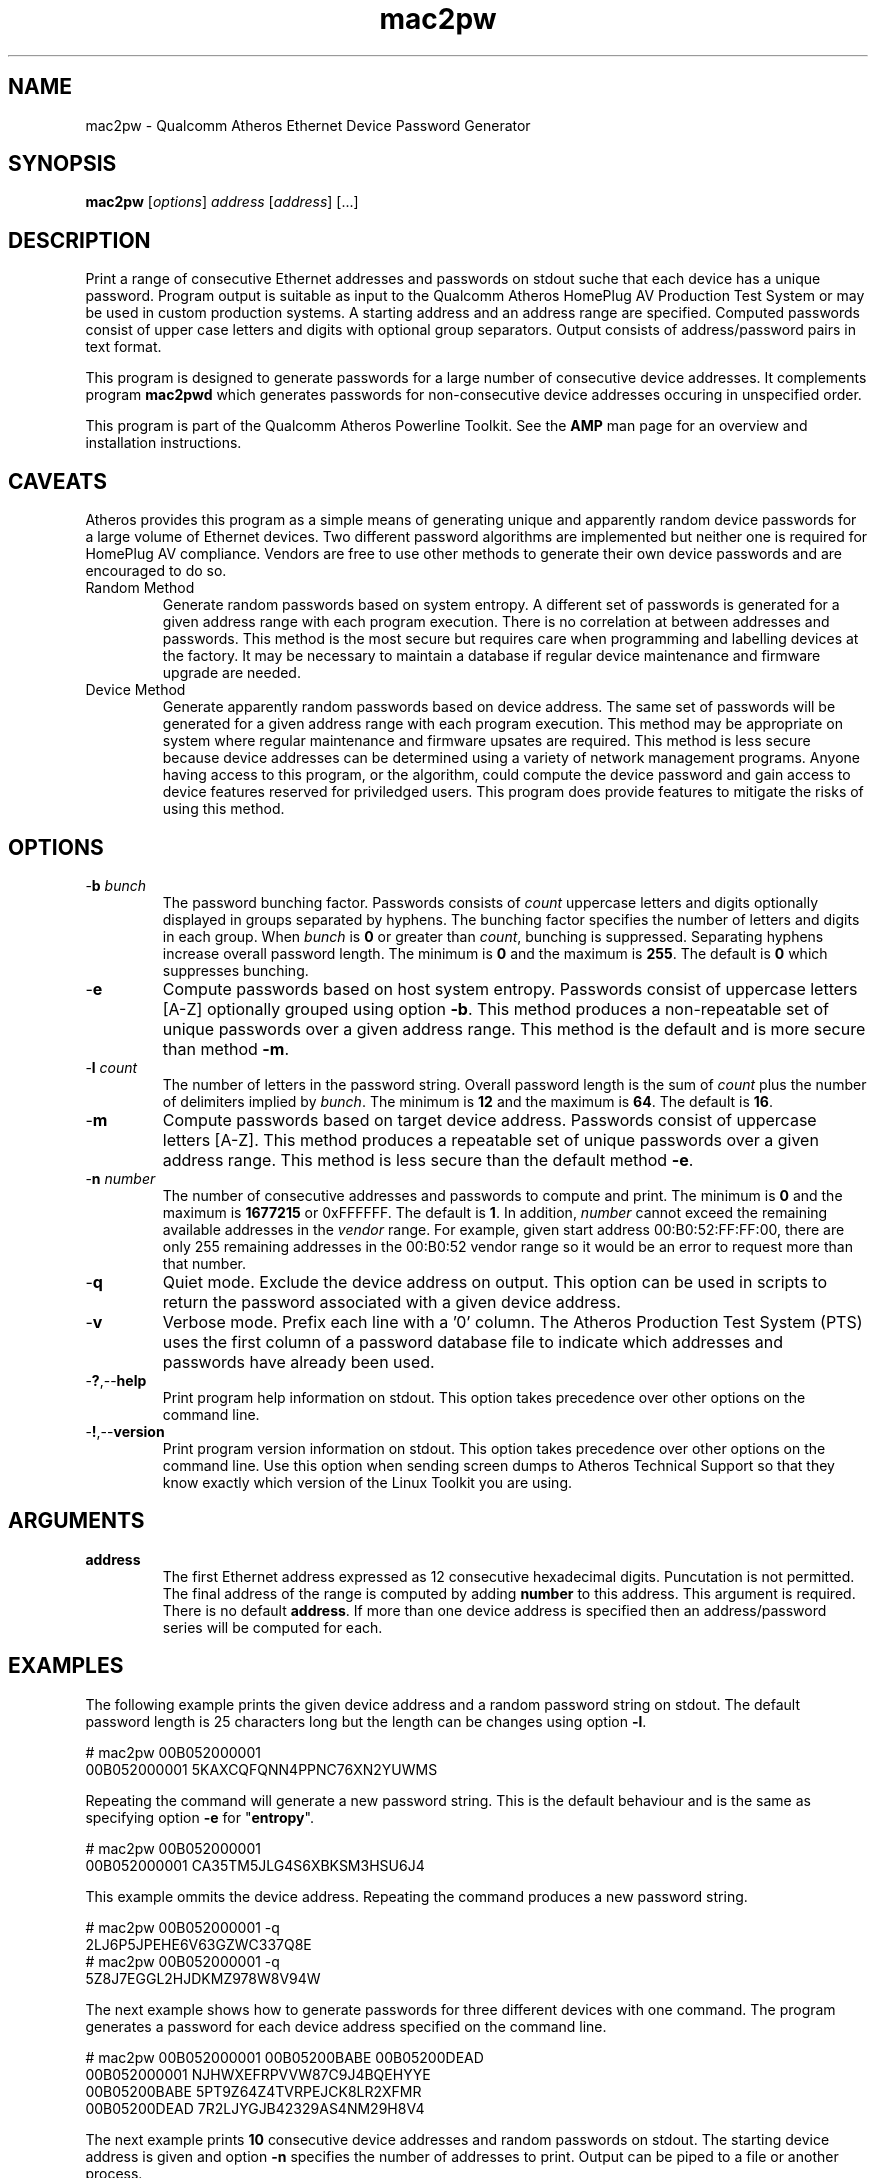 .TH mac2pw 1 "Feb 2015" "open-plc-utils-0.0.3" "Qualcomm Atheros Open Powerline Toolkit"

.SH NAME
mac2pw - Qualcomm Atheros Ethernet Device Password Generator

.SH SYNOPSIS
.BR mac2pw
.RI [ options ] 
.IR address 
.RI [ address ]
[...] 

.SH DESCRIPTION
Print a range of consecutive Ethernet addresses and passwords on stdout suche that each device has a unique password.
Program output is suitable as input to the Qualcomm Atheros HomePlug AV Production Test System or may be used in custom production systems.
A starting address and an address range are specified.
Computed passwords consist of upper case letters and digits with optional group separators.
Output consists of address/password pairs in text format.

.PP
This program is designed to generate passwords for a large number of consecutive device addresses.
It complements program \fBmac2pwd\fR which generates passwords for non-consecutive device addresses occuring in unspecified order.

.PP
This program is part of the Qualcomm Atheros Powerline Toolkit.
See the \fBAMP\fR man page for an overview and installation instructions.

.SH CAVEATS
Atheros provides this program as a simple means of generating unique and apparently random device passwords for a large volume of Ethernet devices.
Two different password algorithms are implemented but neither one is required for HomePlug AV compliance.
Vendors are free to use other methods to generate their own device passwords and are encouraged to do so.

.TP 
Random Method
Generate random passwords based on system entropy.
A different set of passwords is generated for a given address range with each program execution.
There is no correlation at between addresses and passwords.
This method is the most secure but requires care when programming and labelling devices at the factory.
It may be necessary to maintain a database if regular device maintenance and firmware upgrade are needed.

.TP 
Device Method
Generate apparently random passwords based on device address.
The same set of passwords will be generated for a given address range with each program execution.
This method may be appropriate on system where regular maintenance and firmware upsates are required.
This method is less secure because device addresses can be determined using a variety of network management programs.
Anyone having access to this program, or the algorithm, could compute the device password and gain access to device features reserved for priviledged users.
This program does provide features to mitigate the risks of using this method.

.SH OPTIONS

.TP
-\fBb\fR \fIbunch\fR
The password bunching factor.
Passwords consists of \fIcount\fR uppercase letters and digits optionally displayed in groups separated by hyphens.
The bunching factor specifies the number of letters and digits in each group.
When \fIbunch\fR is \fB0\fR or greater than \fIcount\fR, bunching is suppressed.
Separating hyphens increase overall password length.
The minimum is \fB0\fR and the maximum is \fB255\fR.
The default is \fB0\fR which suppresses bunching.

.TP
.RB - e
Compute passwords based on host system entropy.
Passwords consist of uppercase letters [A-Z] optionally grouped using option \fB-b\fR.
This method produces a non-repeatable set of unique passwords over a given address range.
This method is the default and is more secure than method \fB-m\fR.

.TP
-\fBl \fIcount\fR
The number of letters in the password string.
Overall password length is the sum of \fIcount\fR plus the number of delimiters implied by \fIbunch\fR.
The minimum is \fB12\fR and the maximum is \fB64\fR.
The default is \fB16\fR.

.TP
.RB - m
Compute passwords based on target device address.
Passwords consist of uppercase letters [A-Z].
This method produces a repeatable set of unique passwords over a given address range.
This method is less secure than the default method \fB-e\fR.

.TP
-\fBn \fInumber\fR
The number of consecutive addresses and passwords to compute and print.
The minimum is \fB0\fR and the maximum is \fB1677215\fR or 0xFFFFFF.
The default is \fB1\fR.
In addition, \fInumber\fR cannot exceed the remaining available addresses in the \fIvendor\fR range.
For example, given start address 00:B0:52:FF:FF:00, there are only 255 remaining addresses in the 00:B0:52 vendor range so it would be an error to request more than that number.

.TP
.RB - q
Quiet mode.
Exclude the device address on output.
This option can be used in scripts to return the password associated with a given device address.

.TP
.RB - v
Verbose mode.
Prefix each line with a '0' column.
The Atheros Production Test System (PTS) uses the first column of a password database file to indicate which addresses and passwords have already been used.

.TP
.RB - ? ,-- help
Print program help information on stdout.
This option takes precedence over other options on the command line.

.TP
.RB - ! ,-- version
Print program version information on stdout.
This option takes precedence over other options on the command line.
Use this option when sending screen dumps to Atheros Technical Support so that they know exactly which version of the Linux Toolkit you are using.

.SH ARGUMENTS

.TP
\fBaddress\fR
The first Ethernet address expressed as 12 consecutive hexadecimal digits.
Puncutation is not permitted.
The final address of the range is computed by adding \fBnumber\fR to this address.
This argument is required.
There is no default \fBaddress\fR.
If more than one device address is specified then an address/password series will be computed for each.

.SH EXAMPLES
The following example prints the given device address and a random password string on stdout.
The default password length is 25 characters long but the length can be changes using option \fB-l\fR.

.PP
   # mac2pw 00B052000001
   00B052000001 5KAXCQFQNN4PPNC76XN2YUWMS 

.PP
Repeating the command will generate a new password string.
This is the default behaviour and is the same as specifying option \fB-e\fR for "\fBentropy\fR".

.PP
   # mac2pw 00B052000001
   00B052000001 CA35TM5JLG4S6XBKSM3HSU6J4 

.PP
This example ommits the device address.
Repeating the command produces a new password string.

.PP
   # mac2pw 00B052000001 -q
   2LJ6P5JPEHE6V63GZWC337Q8E 
   # mac2pw 00B052000001 -q
   5Z8J7EGGL2HJDKMZ978W8V94W

.PP
The next example shows how to generate passwords for three different devices with one command.
The program generates a password for each device address specified on the command line.

.PP
   # mac2pw 00B052000001 00B05200BABE 00B05200DEAD
   00B052000001 NJHWXEFRPVVW87C9J4BQEHYYE
   00B05200BABE 5PT9Z64Z4TVRPEJCK8LR2XFMR
   00B05200DEAD 7R2LJYGJB42329AS4NM29H8V4

.PP
The next example prints \fB10\fR consecutive device addresses and random passwords on stdout.
The starting device address is given and option \fB-n\fR specifies the number of addresses to print.
Output can be piped to a file or another process.

.PP
   # mac2pw 00B052000001 -n 10
   00B052000001 LEKWS42VX92YR3LLL6KBD5RCG
   00B052000002 BHYKXG3VEVXNZ7CF2UERCU4G6
   00B052000003 UBP87NFZMMW5WY8KK5GJFAWS3
   00B052000004 CU7Y7JKFNASS6E4GQ3XL3HWGZ
   00B052000005 9RN3WTXAQUXV8THZUB898ZGB3
   00B052000006 HCXNPW2CM9JVHBJN2TZVRVDU6
   00B052000007 DFD5QY5HATC5NFC5SF3AWL2PD
   00B052000008 837GAN4HSG9U6TTRCPRXMG84T
   00B052000009 HBLZHG32FSZKQ8TANGK5U8DS9
   00B05200000A KEY9D3DW66HX68AWZRCD4VPD9

.PP
The following example prints \fB10\fR consecutive device addresses and passwords but inserts a \fB0\fR at the start of each line to indicate that the address and password have not been used.
The Qualcomm Atheros Production Test System (PTS) will set the \fB0\fR to \fB1\fR after it programs a device.
This format is simlar to PTS DBBuilder Utility output.

.PP
   # mac2pw 00B052000006 -n 10 -v
   0 00B052000006 VZNKWJUHAV2687NV6EJYUVQ4D
   0 00B052000007 RENKKWRNFLU4ZNZ3P6K4SZ4PG
   0 00B052000008 NEL6LL2V2YZAL2Q27E2DJ25BG
   0 00B052000009 MYX2T5HM68T5JCK7YYJNDWH2P
   0 00B05200000A 6UY4MPYP43GXSD39VLTNZCJEZ
   0 00B05200000B MD47KPFZLSNL9XRLJTN3MKJ5N
   0 00B05200000C BKVTVYE47LE4DKMUNQPPXR7HL
   0 00B05200000D RBJ8DA5DB48TZUTAQXZ9CPFTM
   0 00B05200000E HSK6N9ZGZPGV4T5YXST4DH3W8
   0 00B05200000F BLW8QQ4JMEVSQJYHRPBDGG5RS

.PP
The next example prints \fB10\fR consecutive device addresses and passwords, as before, but changes password length and character bunching.
Option \fB-l\fR specifies \fB12\fR characters and option \fB-b\fR specifies a bunching factor of three.

.PP
   # mac2pw 00B052000001 -n 10 -l 12 -b 3
   00B052000001 S2J-V4B-NB6-37M
   00B052000002 QEX-292-CYF-AVV
   00B052000003 5VH-2KR-FYP-EVH
   00B052000004 NYU-TPB-ZK3-6H6
   00B052000005 MGX-GB7-P2P-42B
   00B052000006 DDM-UD8-8NS-BZA
   00B052000007 MLZ-86G-F4G-MS8
   00B052000008 DTY-U8D-DT8-3G2
   00B052000009 6BY-WVU-GB9-UEB
   00B05200000A TX3-NUS-TKM-LVL

.PP
The next example prints \fB10\fR consecutive device addresses and passwords, as before, but starts from a different device address.
We specified option \fB-m\fR so that passwords are generated based on the MAC address.
This ensures that the same password is generated each time for a given device address.
We also specified password length or \fB16\fR characters using option \fB-l\fR and bunching factor of \fB4\fR with option \fB-b\fR.

.PP
   # mac2pw 00B052000001 -m -l 16 -b 4 -n 10
   00B052000001 HBXY-FVHN-COML-MVLY
   00B052000002 KYCC-KFFD-BHCN-CSUL
   00B052000003 LQXF-TULV-IOQB-SKJI
   00B052000004 SOBX-FRNC-EIHL-KBPW
   00B052000005 XPAC-KESG-MDYY-OFPQ
   00B052000006 SFTQ-DWEF-GHYC-VOWW
   00B052000007 NNZQ-FCTW-VQLG-ESBV
   00B052000008 SEPC-KYYS-JZEO-HHVT
   00B052000009 OYPS-DSDV-QILZ-JYOV
   00B05200000A HQYV-FIWJ-CJDZ-XPNZ

.PP
The following example prints \fB10\fR consecutive device addresses and passwords, as before, but starts from a different device address.
The address range here overlaps the range shown above but identical device addresses have identical passwords.
Address based passwords may be of interest on large private networks requireing frequent firmware upgrades or device configuration.

.PP
   # mac2pw 00B052000006 -m -l 16 -b 4 -n 10
   00B052000006 SFTQ-DWEF-GHYC-VOWW
   00B052000007 NNZQ-FCTW-VQLG-ESBV
   00B052000008 SEPC-KYYS-JZEO-HHVT
   00B052000009 OYPS-DSDV-QILZ-JYOV
   00B05200000A HQYV-FIWJ-CJDZ-XPNZ
   00B05200000B MQIG-KUKM-YQSJ-KPRM
   00B05200000C VTLW-DAVK-JCMU-JQLU
   00B05200000D PIQB-OITS-RFCY-PUVE
   00B05200000E IWAV-KYJM-JBEM-GPMR
   00B05200000F LQJY-DSEX-WDHE-FVMB

.SH DISCLAIMER
Qualcomm Atheros reserves the right to modify program names, functionality, input format or output format in future toolkit releases without any obligation to notify or compensate toolkit users.

.SH SEE ALSO
.BR hpavkey ( 1 ),
.BR hpavkeys ( 1 ),
.BR keys ( 1 ),
.BR mac2pwd ( 1 ),
.BR rkey ( 1 )

.SH CREDITS
 Charles Maier <cmaier@qca.qualcomm.com>
 Pouyan Sepehrdad <pouyans@qti.qualcomm.com>
 Ning Shang <nshang@qti.qualcomm.com>

